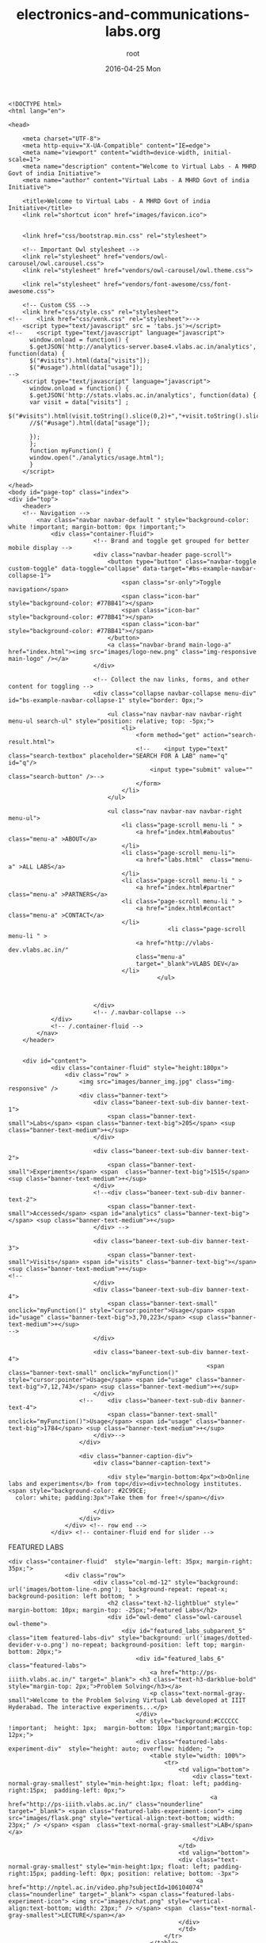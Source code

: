 #+TITLE:     electronics-and-communications-labs.org
#+AUTHOR:    root
#+EMAIL:     root@localhost.localdomain
#+DATE:      2016-04-25 Mon
#+DESCRIPTION:
#+KEYWORDS:
#+LANGUAGE:  en
#+OPTIONS:   H:3 num:t toc:t \n:nil @:t ::t |:t ^:t -:t f:t *:t <:t
#+OPTIONS:   TeX:t LaTeX:t skip:nil d:nil todo:t pri:nil tags:not-in-toc
#+INFOJS_OPT: view:nil toc:nil ltoc:t mouse:underline buttons:0 path:http://orgmode.org/org-info.js
#+EXPORT_SELECT_TAGS: export
#+EXPORT_EXCLUDE_TAGS: noexport
#+LINK_UP:   
#+LINK_HOME: 
#+XSLT:
#+PROPERTY: session *scratch*
#+PROPERTY: results output
#+PROPERTY: tangle electronics-and-communications-labs.html
#+PROPERTY: exports code
#+BEGIN_SRC : tangle electonics-andtangle electronics-and-communications-labs.html
<!DOCTYPE html>
<html lang="en">

<head>

    <meta charset="UTF-8">
    <meta http-equiv="X-UA-Compatible" content="IE=edge">
    <meta name="viewport" content="width=device-width, initial-scale=1">
    <meta name="description" content="Welcome to Virtual Labs - A MHRD Govt of india Initiative">
    <meta name="author" content="Virtual Labs - A MHRD Govt of india Initiative">

    <title>Welcome to Virtual Labs - A MHRD Govt of india Initiative</title>
    <link rel="shortcut icon" href="images/favicon.ico">


    <link href="css/bootstrap.min.css" rel="stylesheet">

	<!-- Important Owl stylesheet -->
	<link rel="stylesheet" href="vendors/owl-carousel/owl.carousel.css">
	<link rel="stylesheet" href="vendors/owl-carousel/owl.theme.css">

	<link rel="stylesheet" href="vendors/font-awesome/css/font-awesome.css">

    <!-- Custom CSS -->
    <link href="css/style.css" rel="stylesheet">
<!--    <link href="css/venk.css" rel="stylesheet">-->
	<script type="text/javascript" src = 'tabs.js'></script>
<!--    <script type="text/javascript" language="javascript">
      window.onload = function() {
      $.getJSON('http://analytics-server.base4.vlabs.ac.in/analytics', function(data) {
      $("#visits").html(data["visits"]);
      $("#usage").html(data["usage"]);
-->
	<script type="text/javascript" language="javascript">
      window.onload = function() {
      $.getJSON('http://stats.vlabs.ac.in/analytics', function(data) {
      var visit = data["visits"] ;
      $("#visits").html(visit.toString().slice(0,2)+","+visit.toString().slice(2,4)+","+visit.toString().slice(4,7));
      //$("#usage").html(data["usage"]);

      });
      };
      function myFunction() {
      window.open("./analytics/usage.html");
      }
    </script>

</head>
<body id="page-top" class="index">
<div id="top">
	<header>
	<!-- Navigation -->
	    <nav class="navbar navbar-default " style="background-color: white !important; margin-bottom: 0px !important;">
	        <div class="container-fluid">
			            <!-- Brand and toggle get grouped for better mobile display -->
			            <div class="navbar-header page-scroll">
			                <button type="button" class="navbar-toggle custom-toggle" data-toggle="collapse" data-target="#bs-example-navbar-collapse-1">
			                    <span class="sr-only">Toggle navigation</span>
			                    <span class="icon-bar" style="background-color: #77BB41"></span>
			                    <span class="icon-bar" style="background-color: #77BB41"></span>
			                    <span class="icon-bar" style="background-color: #77BB41"></span>
			                </button>
			                <a class="navbar-brand main-logo-a" href="index.html"><img src="images/logo-new.png" class="img-responsive main-logo" /></a>
			            </div>

			            <!-- Collect the nav links, forms, and other content for toggling -->
			            <div class="collapse navbar-collapse menu-div" id="bs-example-navbar-collapse-1" style="border: 0px;">

			                <ul class="nav navbar-nav navbar-right menu-ul search-ul" style="position: relative; top: -5px;">
			                	<li>
			                		<form method="get" action="search-result.html">
			                        <!--	<input type="text" class="search-textbox" placeholder="SEARCH FOR A LAB" name="q" id="q"/>
			                        	<input type="submit" value="" class="search-button" />-->
			                        </form>
			                	</li>
			                </ul>

			                <ul class="nav navbar-nav navbar-right menu-ul">
			                    <li class="page-scroll menu-li " >
			                        <a href="index.html#aboutus" class="menu-a" >ABOUT</a>
			                    </li>
			                    <li class="page-scroll menu-li">
			                        <a href="labs.html"  class="menu-a" >ALL LABS</a>
			                    </li>
			                    <li class="page-scroll menu-li " >
			                        <a href="index.html#partner" class="menu-a" >PARTNERS</a>
			                    <li class="page-scroll menu-li " >
			                        <a href="index.html#contact" class="menu-a" >CONTACT</a>
			                    </li>
                                             <li class="page-scroll menu-li " >
			                        <a href="http://vlabs-dev.vlabs.ac.in/"
			                        class="menu-a"
			                        target="_blank">VLABS DEV</a>
			                    </li>
                                          </ul>



			            </div>
			            <!-- /.navbar-collapse -->
	        </div>
	        <!-- /.container-fluid -->
	    </nav>
	</header>


	<div id="content">
			<div class="container-fluid" style="height:180px">
				<div class="row" >
					<img src="images/banner_img.jpg" class="img-responsive" />
					<div class="banner-text">
						<div class="baneer-text-sub-div banner-text-1">
							<span class="banner-text-small">Labs</span> <span class="banner-text-big">205</span> <sup class="banner-text-medium">+</sup>
						</div>

						<div class="baneer-text-sub-div banner-text-2">
							<span class="banner-text-small">Experiments</span> <span  class="banner-text-big">1515</span> <sup class="banner-text-medium">+</sup>
						</div>
						<!--<div class="baneer-text-sub-div banner-text-2">
							<span class="banner-text-small">Accessed</span> <span id="analytics" class="banner-text-big"></span> <sup class="banner-text-medium">+</sup>
						</div> -->

						<div class="baneer-text-sub-div banner-text-3">
							<span class="banner-text-small">Visits</span> <span id="visits" class="banner-text-big"></span> <sup class="banner-text-medium">+</sup>
<!--
						</div>
						<div class="baneer-text-sub-div banner-text-4">
							<span class="banner-text-small" onclick="myFunction()" style="cursor:pointer">Usage</span> <span id="usage" class="banner-text-big">3,70,223</span> <sup class="banner-text-medium">+</sup>
-->
						</div>

 						<div class="baneer-text-sub-div banner-text-4">
                                                        <span class="banner-text-small" onclick="myFunction()" style="cursor:pointer">Usage</span> <span id="usage" class="banner-text-big">7,12,743</span> <sup class="banner-text-medium">+</sup>
						</div>
					<!--	<div class="baneer-text-sub-div banner-text-4">
							<span class="banner-text-small" onclick="myFunction()">Usage</span> <span id="usage" class="banner-text-big">1784</span> <sup class="banner-text-medium">+</sup>
						</div>-->
					</div>

					<div class="banner-caption-div">
						<div class="banner-caption-text">

							<div style="margin-bottom:4px"><b>Online labs and experiments</b> from top</div><div>technology institutes. <span style="background-color: #2C99CE;
  color: white; padding:3px">Take them for free!</span></div>

						</div>
					</div>
				</div> <!-- row end -->
			</div> <!-- container-fluid end for slider -->
#+END_SRC
FEATURED LABS
#+BEGIN_SRC : tangle electonics-andtangle electronics-and-communications-labs.html
<div class="container-fluid"  style="margin-left: 35px; margin-right: 35px;">
				<div class="row">
						<div class="col-md-12" style="background: url('images/bottom-line-n.png');  background-repeat: repeat-x; background-position: left bottom; " >
							<h2 class="text-h2-lightblue" style=" margin-bottom: 10px; margin-top: -25px;">Featured Labs</h2>
							<div id="owl-demo" class="owl-carousel owl-theme">
							    <div id="featured_labs_subparent_5" class="item featured-labs-div" style="background: url('images/dotted-devider-v-o.png') no-repeat; background-position: left top; margin-bottom: 20px;">
									<div id="featured_labs_6" class="featured-labs">
										<a href="http://ps-iiith.vlabs.ac.in/" target="_blank"> <h3 class="text-h3-darkblue-bold" style="margin-top: 2px;">Problem Solving</h3></a>
										<p class="text-normal-gray-small">Welcome to the Problem Solving Virtual Lab developed at IIIT Hyderabad. The interactive experiments...</p>
									</div>
									<hr style="background:#CCCCCC !important;  height: 1px;  margin-bottom: 10px !important;margin-top: 12px;">
									<div class="featured-labs-experiment-div"  style="height: auto; overflow: hidden; ">
										<table style="width: 100%">
											<tr>
												<td valign="bottom">
													<div class="text-normal-gray-smallest" style="min-height:1px; float: left; padding-right:15px;  padding-left: 0px;">
														 <a href="http://ps-iiith.vlabs.ac.in/" class="nounderline" target="_blank"> <span class="featured-labs-experiment-icon"> <img src="images/flask.png" style="vertical-align:text-bottom; width: 23px;" /> </span> <span  class="text-normal-gray-smallest">LAB</span></a>
													</div>
												</td>
												<td valign="bottom">
												<div class="text-normal-gray-smallest" style="min-height:1px; float: left; padding-right:15px; padding-left: 0px; position: relative; bottom: -3px">
													 <a href="http://nptel.ac.in/video.php?subjectId=106104074" class="nounderline" target="_blank"> <span class="featured-labs-experiment-icon"> <img src="images/chat.png" style="vertical-align:text-bottom; width: 23px;" /> </span> <span  class="text-normal-gray-smallest">LECTURE</span></a>
												</div>
												</td>
											</tr>
										</table>
									</div>
								</div>
							    <div id="featured_labs_subparent_1" class="item featured-labs-div" style="background: url('images/dotted-devider-v-o.png') no-repeat; background-position: left top; margin-bottom: 20px;">
									<div id="featured_labs_5" class="featured-labs">
										<a href="http://bmsip-iitr.vlabs.ac.in" target="_blank"> <h3 class="text-h3-darkblue-bold" style="margin-top: 2px;">Bio-Medical Signal and Image Processing Lab</h3></a>
										<p class="text-normal-gray-small">Welcome to the Bio-Medical Signal and Image Processing Lab developed at IIT Roorkee...</p>
									</div>
									<hr style="background:#CCCCCC !important;  height: 1px;  margin-bottom: 10px !important;margin-top: 12px;">
									<div class="featured-labs-experiment-div"  style="height: auto; overflow: hidden; ">
										<table style="width: 100%">
											<tr>
												<td valign="bottom">
													<div class="text-normal-gray-smallest" style="min-height:1px; float: left; padding-right:15px;  padding-left: 0px;">
														 <a href="http://bmsip-iitr.vlabs.ac.in/" class="nounderline" target="_blank"> <span class="featured-labs-experiment-icon"> <img src="images/flask.png" style="vertical-align:text-bottom; width: 23px;" /> </span> <span  class="text-normal-gray-smallest">LAB</span></a>
													</div>
												</td>
												<td valign="bottom">
												<div class="text-normal-gray-smallest" style="min-height:1px; float: left; padding-right:15px; padding-left: 0px; position: relative; bottom: -3px">
													 <a href="http://nptel.ac.in/courses/117101001/" class="nounderline" target="_blank"> <span class="featured-labs-experiment-icon"> <img src="images/chat.png" style="vertical-align:text-bottom; width: 23px;" /> </span> <span  class="text-normal-gray-smallest">LECTURE</span></a>
												</div>
												</td>
											</tr>
										</table>
									</div>
								</div>
								<div id="featured_labs_subparent_2" class="item featured-labs-div" style="background: url('images/dotted-devider-v-o.png') no-repeat; background-position: left top; margin-bottom: 20px;">
									<div id="featured_labs_2" class="featured-labs">
										<a href="http://cse01-iiith.vlabs.ac.in/" target="_blank"> <h3 class="text-h3-darkblue-bold" style="margin-top: 2px;"> Data Structures</h3></a>
										<p class="text-normal-gray-small">Data structures lab has experiments about how several fundamental algorithms work, particularly those concerned with sorting and searching.</p>
									</div>
									<hr style="background:#CCCCCC !important;  height: 1px;  margin-bottom: 10px !important;margin-top: 12px;">
									<div class="featured-labs-experiment-div"  style="height: auto; overflow: hidden; ">
										<table style="width: 100%">
											<tr>
												<td valign="bottom">
													<div class="text-normal-gray-smallest" style="min-height:1px; float: left; padding-right:15px;  padding-left: 0px;">
														 <a href="http://cse01-iiith.vlabs.ac.in/" class="nounderline" target="_blank"> <span class="featured-labs-experiment-icon"> <img src="images/flask.png" style="vertical-align:text-bottom; width: 23px;" /> </span> <span  class="text-normal-gray-smallest">LAB</span></a>
													</div>
												</td>
												<td valign="bottom">
												<div class="text-normal-gray-smallest" style="min-height:1px; float: left; padding-right:15px; padding-left: 0px; position: relative; bottom: -3px">
													 <a href="http://nptel.ac.in/video.php?subjectId=106102064" class="nounderline" target="_blank"> <span class="featured-labs-experiment-icon"> <img src="images/chat.png" style="vertical-align:text-bottom; width: 23px;" /> </span> <span  class="text-normal-gray-smallest">LECTURE</span></a>
												</div>
												</td>
											</tr>
										</table>
									</div>
								</div>

								<div id="featured_labs_subparent_3" class="item featured-labs-div" style="background: url('images/dotted-devider-v-o.png') no-repeat; background-position: left top; margin-bottom: 20px;">
									<div id="featured_labs_3" class="featured-labs">
										<a href="http://ce-iitb.vlabs.ac.in" target="_blank"> <h3 class="text-h3-darkblue-bold" style="margin-top: 2px;"> Chemical Engineering</h3></a>
										<p class="text-normal-gray-small">A collection of undergraduate experiments in Chemical Engineering.</p>
									</div>
									<hr style="background:#CCCCCC !important;  height: 1px;  margin-bottom: 10px !important;margin-top: 12px;">
									<div class="featured-labs-experiment-div"  style="height: auto; overflow: hidden; ">
										<table style="width: 100%">
											<tr>
												<td valign="bottom">
													<div class="text-normal-gray-smallest" style="min-height:1px; float: left; padding-right:15px;  padding-left: 0px;">
														 <a href="http://ce-iitb.vlabs.ac.in" class="nounderline" target="_blank"> <span class="featured-labs-experiment-icon"> <img src="images/flask.png" style="vertical-align:text-bottom; width: 23px;" /> </span> <span  class="text-normal-gray-smallest">LAB</span></a>
													</div>
												</td>
												<td valign="bottom">
												<div class="text-normal-gray-smallest" style="min-height:1px; float: left; padding-right:15px; padding-left: 0px; position: relative; bottom: -3px">
													 <a href="http://nptel.ac.in/courses/103103029/" class="nounderline" target="_blank"> <span class="featured-labs-experiment-icon"> <img src="images/chat.png" style="vertical-align:text-bottom; width: 23px;" /> </span> <span  class="text-normal-gray-smallest">LECTURE</span></a>
												</div>
												</td>
											</tr>
										</table>
									</div>
								</div>

								<div id="featured_labs_subparent_4" class="item featured-labs-div" style="background: url('images/dotted-devider-v-o.png') no-repeat; background-position: left top; margin-bottom: 20px;">
									<div id="featured_labs_4" class="featured-labs">
										<a href="http://fab-coep.vlabs.ac.in" target="_blank"> <h3 class="text-h3-darkblue-bold" style="margin-top: 2px;">FAB laboratory</h3></a>
										<p class="text-normal-gray-small">Welcome to FAB LAB. Let us understand and implement anything and everything using 3D machining...</p>
									</div>
									<hr style="background:#CCCCCC !important;  height: 1px;  margin-bottom: 10px !important;margin-top: 12px;">
									<div class="featured-labs-experiment-div"  style="height: auto; overflow: hidden; ">
										<table style="width: 100%">
											<tr>
												<td valign="bottom">
													<div class="text-normal-gray-smallest" style="min-height:1px; float: left; padding-right:15px;  padding-left: 0px;">
														 <a href="http://fab-coep.vlabs.ac.in/" class="nounderline" target="_blank"> <span class="featured-labs-experiment-icon"> <img src="images/flask.png" style="vertical-align:text-bottom; width: 23px;" /> </span> <span  class="text-normal-gray-smallest">LAB</span></a>
													</div>
												</td>
												<td valign="bottom">
												<div class="text-normal-gray-smallest" style="min-height:1px; float: left; padding-right:15px; padding-left: 0px; position: relative; bottom: -3px">
													 <a href="http://nptel.ac.in/courses/112107145/" class="nounderline" target="_blank"> <span class="featured-labs-experiment-icon"> <img src="images/chat.png" style="vertical-align:text-bottom; width: 23px;" /> </span> <span  class="text-normal-gray-smallest">LECTURE</span></a>
												</div>
												</td>
											</tr>
										</table>
									</div>
								</div>

								

								
							</div>
						</div>
				</div>
			</div>
#+END_SRC
BOARD AREAS OF LABS
#+BEGIN_SRC : tangle electonics-andtangle electronics-and-communications-labs.html 
<div class="container-fluid"  style="margin-left: 35px; margin-right: 35px;">
				<h2 class="text-h2-lightblue" style=" margin-bottom: 20px; margin-top: 20px; ">Disciplines and Domains</h2>

					<div class="row">

						<div class="col-md-2-5 border-bottom-img" style="  background: url('images/dotted-devider-v-o.png') no-repeat; background-position: right top;">
							<a href="electronics-and-communications-labs.html" class="broad-labs-a">
								<div class="col-md-2-5-1-withbg">
									<div class="col-md-2-5-2">
										<div> <img src="images/engineering/icon_1.png" /></div>
										<h3 class="text-h3-darkblue-bold">Electronics & Communications</h3>
										<p class="text-normal-gray-small">04 Labs | 04 Lectures</p>
									</div>
								</div>
							</a>
						</div>

						<div class="col-md-2-5 border-bottom-img" style="  background: url('images/dotted-devider-v-o.png') no-repeat; background-position: right top;">
							<a href="computer-science-and-engineering-labs.html" class="broad-labs-a">
								<div class="col-md-2-5-1-withbg">
									<div class="col-md-2-5-2">
										<div> <img src="images/engineering/icon_2.png" /></div>
										<h3 class="text-h3-darkblue-bold">Computer Science & Engineering</h3>
										<p class="text-normal-gray-small">20 Labs | 18 Lectures</p>
									</div>
								</div>
							</a>
						</div>

						<div class="col-md-2-5 border-bottom-img" style="  background: url('images/dotted-devider-v-o.png') no-repeat; background-position: right top;">
							<a href="electrical-engineering-labs.html" class="broad-labs-a">
								<div class="col-md-2-5-1-withbg">
									<div class="col-md-2-5-2">
										<div> <img src="images/engineering/icon_3.png" /></div>
										<h3 class="text-h3-darkblue-bold">Electrical Engineering </h3>
										<p class="text-normal-gray-small">08 Labs | 08 Lectures</p>
									</div>
								</div>
							</a>
						</div>

						<div class="col-md-2-5 border-bottom-img" style="  background: url('images/dotted-devider-v-o.png') no-repeat; background-position: right top;">
							<a href="mechanical-engineering-labs.html" class="broad-labs-a">
								<div class="col-md-2-5-1-withbg">
									<div class="col-md-2-5-2">
										<div> <img src="images/engineering/icon_4.png" /></div>
							<h3 class="text-h3-darkblue-bold">Mechanical Engineering</h3>
						<p class="text-normal-gray-small">07 Labs | 05 Lectures</p>
									</div>
								</div>
							</a>
						</div>

						<div class="col-md-2-5 border-bottom-img" style="  background: url('images/dotted-devider-v-o.png') no-repeat; background-position: right top;">
							<a href="chemical-engineering-labs.html" class="broad-labs-a">
								<div class="col-md-2-5-1-withbg">
									<div class="col-md-2-5-2">
										<div> <img src="images/engineering/icon_5.png" /></div>
											<h3 class="text-h3-darkblue-bold">Chemical Engineering</h3>
											<p class="text-normal-gray-small">02 Labs | 02 Lectures</p>
									</div>
								</div>
							</a>
						</div>

					</div>
					<div class="row" style="background: url('images/bottom-line-n.png');  background-repeat: repeat-x; background-position: left bottom; ">


						<div class="col-md-2-5" style="  background: url('images/dotted-devider-v-o.png') no-repeat; background-position: right top;">
							<a href="biotechnology-and-biochemical-engineering-labs.html" class="broad-labs-a">
								<div class="col-md-2-5-1-l">
									<div class="col-md-2-5-2">
										<div> <img src="images/engineering/icon_6.png" /></div>
										<h3 class="text-h3-darkblue-bold">Biotechnology & Biochemical Engineering</h3>
										<p class="text-normal-gray-small">06 Labs | 01 Lectures</p>
									</div>
								</div>
							</a>
						</div>

						<div class="col-md-2-5" style="  background: url('images/dotted-devider-v-o.png') no-repeat; background-position: right top;">
							<a href="civil-engineering-labs.html " class="broad-labs-a">
								<div class="col-md-2-5-1-l">
									<div class="col-md-2-5-2">
										<div> <img src="images/engineering/icon_7.png" /></div>
										<h3 class="text-h3-darkblue-bold">Civil Engineering</h3>
										<p class="text-normal-gray-small">07 Labs | 07 Lectures</p>
									</div>
								</div>
							</a>
						</div>

						<div class="col-md-2-5" style="  background: url('images/dotted-devider-v-o.png') no-repeat; background-position: right top;">
							<a href="physical-sciences-labs.html" class="broad-labs-a">
								<div class="col-md-2-5-1-l">
									<div class="col-md-2-5-2">
										<div> <img src="images/engineering/icon_8.png" /></div>
										<h3 class="text-h3-darkblue-bold">Physical Sciences</h3>
										<p class="text-normal-gray-small">01 Labs | 0 Lectures</p>
									</div>
								</div>
							</a>
						</div>

						<div class="col-md-2-5" style="  background: url('images/dotted-devider-v-o.png') no-repeat; background-position: right top;">
							<a href="chemical-sciences-labs.html" class="broad-labs-a">
								<div class="col-md-2-5-1-l">
									<div class="col-md-2-5-2">
										<div> <img src="images/engineering/icon_9.png" /></div>
										<h3 class="text-h3-darkblue-bold">Chemical Sciences</h3>
										<p class="text-normal-gray-small">08 Labs | 04 Lectures</p>
									</div>
								</div>
							</a>
						</div>

						<div class="col-md-2-5 border-bottom-img broad-labs-empty-div" style="  background: url('images/dotted-devider-v-o.png') no-repeat; background-position: right top;">
								<div class="col-md-2-5-1-l">
									<div class="col-md-2-5-2">
									</div>
								</div>
						</div>


					</div>

			</div>
#+END_SRC
PARTNER INSTITUTIONS
#+BEGIN_SRC : tangle electonics-andtangle electronics-and-communications-labs.html 
<div class="container-fluid"  style="margin-left: 35px; margin-right: 35px;" id="partner">
				<div class="row">
					<div class="col-md-12">
						<h2 class="text-h2-lightblue" style="margin-bottom: 10px; margin-top: 20px;">Partner Institutes</h2>
							<div id="owl-partner-institutions" class="owl-carousel owl-theme">
								<div class="item" style="text-align: center;">
									<a href="iitdelhi-labs.html" class="nounderline"><img src="images/uni-logos/IIT_Delhi.png" />
									<div class="text-normal-gray-small">IIT Delhi</div> </a>
								</div>

								<div class="item" style="text-align: center;">
									<a href="iitbombay-labs.html"  class="nounderline"><img src="images/uni-logos/IIT_bombay.png" />
									<div class="text-normal-gray-small">IIT BOMBAY</div> </a>
								</div>

								<div class="item" style="text-align: center;">
									<a href="iitkanpur-labs.html"  class="nounderline"> <img src="images/uni-logos/IIT_kanpur.png" />
									<div class="text-normal-gray-small">IIT Kanpur</div> </a>
								</div>

								<div class="item" style="text-align: center;">
									<a href="iitkharagpur-labs.html"  class="nounderline"><img src="images/uni-logos/IIT_kharagpur.png" />
									<div class="text-normal-gray-small">IIT Kharagpur</div> </a>
								</div>

								<div class="item" style="text-align: center;">
									<a href="iitmadras-labs.html"  class="nounderline"><img src="images/uni-logos/IIT_madras.png" />
									<div class="text-normal-gray-small">IIT Madras</div> </a>
								</div>

								<div class="item" style="text-align: center;">
								<a href="iitroorkee-labs.html"  class="nounderline">	<img src="images/uni-logos/IIT_roorkee.png" />
									<div class="text-normal-gray-small">IIT Roorkee</div> </a>
								</div>

								<div class="item" style="text-align: center;">
									<a href="iitguwahati-labs.html"  class="nounderline"><img src="images/uni-logos/IIT_guwahati.png" />
									<div class="text-normal-gray-small">IIT Guwahati</div> </a>
								</div>

								<div class="item" style="text-align: center;">
									<a href="iiithyderabad-labs.html"  class="nounderline"><img src="images/uni-logos/iiit_Hyd.png" />
									<div class="text-normal-gray-small">IIIT Hyderabad</div> </a>
								</div>
								<div class="item" style="text-align: center;">
									<a href="amrita-labs.html" class="nounderline"><img src="images/uni-logos/amrutauniversity.png" />
									<div class="text-normal-gray-small">Amrita University</div> </a>
								</div>

								<div class="item" style="text-align: center;">
									<a href="dayalbagh-labs.html"  class="nounderline"><img src="images/uni-logos/dayalbagh.png" />
									<div class="text-normal-gray-small">Dayalbagh</div> </a>
								</div>

								<div class="item" style="text-align: center;">
									<a href="nit-labs.html"  class="nounderline"> <img src="images/uni-logos/NIIT_karnataka.png" />
									<div class="text-normal-gray-small">NIT Karnataka</div> </a>
								</div>

								<div class="item" style="text-align: center;">
									<a href="pune-labs.html"  class="nounderline"><img src="images/uni-logos/COEP.png" />
									<div class="text-normal-gray-small">COE Pune</div> </a>
								</div>



							</div>
					</div>
				</div>
			</div>

#+END_SRC
ABOUT US
PARTNER INSTITUTIONS
#+BEGIN_SRC  : tangle electonics-andtangle electronics-and-communications-labs.html 
<div class="container-fluid"  style="margin-left: 35px; margin-right: 35px;" id="aboutus">
				<div class="row">
					<div id="owl-aboutus" class="owl-carousel owl-theme">
								<div class="item">
									<h2 class="text-h2-lightblue" style="padding-left:15px; margin-bottom: 20px; margin-top: 30px;">About Us | <span style="color: #5c5c5c">Virtual Labs</span></h2>
									<div class="col-md-8 aboutus-col-8" style="padding-right: 50px;">
											<p class="text-normal-gray-small aboutUs responsive" style = "text-align: left; margin-left: 12px;">
												With 205<sup>+</sup> labs and about 1515<sup>+</sup> experiments across multiple disciplines, Virtual Labs is one of the largest educational initiatives in the world.
											</p>
											<p class="text-normal-gray-small responsive" align="justify" style = " text-align: left; margin-left: 12px;">
												These labs, developed by faculties from the top technical institutes of the country, address the issue of lack of good laboratory facilities, as well as trained teachers, by making remote and simulation-based experimentation possible through the Internet.
											</p>
									</div>
									<div class="col-md-4">
										<img src="images/about-us/img4.png" class="img-responsive">
									</div>
								</div>

								<div class="item">
									<h2 class="text-h2-lightblue" style="padding-left:15px; margin-bottom: 20px; margin-top: 30px;">About Us | <span style="color: #5c5c5c">Objectives</span></h2>
									<div class="col-md-8 aboutus-col-8" style="padding-right: 50px;">
											<ol>
												<li style = "margin-left: -8px;">
													<p class="text-normal-gray-small responsive" align="justify" style = "text-align: left;">
														To provide remote-access to Labs in various disciplines of Science and Engineering for students at the undergraduate level, post graduate level and research scholars.
													</p>
												</li>
												<li style = "margin-left: -8px;">
													<p class="text-normal-gray-small responsive" align="justify" style = "text-align: left;">
														To arouse curiosity in students and help them learn basic and advanced concepts through remote experimentation.
													</p>
												</li>
												<li style = "margin-left: -8px;">
													<p class="text-normal-gray-small responsive" align="justify" style = "text-align: left;">
														To provide a complete Learning Management System around the Virtual Labs to provide students access to web-resources, video-lectures, animated demonstrations and self-evaluation.
													</p>
												</li>
												<li style = "margin-left: -8px;">
													<p class="text-normal-gray-small responsive" align="justify" style = "text-align: left;">
														To provide remote access to costly equipment and resources, which are otherwise available to limited number of users due to constraints of time and physical locations.
													</p>
												</li>
											</ol>
									</div>
									<div class="col-md-4">
										<img src="images/about-us/img2.png" class="img-responsive">
									</div>
								</div>

								<div class="item">
									<h2 class="text-h2-lightblue" style="padding-left:15px; margin-bottom: 20px; margin-top: 30px;">About Us | <span style="color: #5c5c5c">Philosophy</span></h2>
									<div class="col-md-8 aboutus-col-8" style="padding-right: 50px;">
											<ol>
												<li style="margin-left: -8px;">
													<p class="text-normal-gray-small responsive" align="justify" style="text-align: left;">
														Often, physical distances and lack of sophisticated laboratory equipment make it difficult for students to perform experiments. Also, good teachers are always a scarce resource. While web-based and video-based courses address the issue of teaching, remote experimentation overcomes the problem of access to costly laboratory equipment.
													</p>
												</li>
												<li style="margin-left: -8px;">
													<p class="text-normal-gray-small responsive" align="justify" style="text-align: left;">
														Web-enabled remote experiments ensures that costly instruments and equipment are shared with fellow researchers to the extent possible.
													</p>
												</li>
												<li style="margin-left: -8px;">
													<p class="text-normal-gray-small responsive" align="justify" style="text-align: left;">
														Today most equipment has a computer interface for control and data storage. Internet-based experimentation permits use of resources such as knowledge, software, and data available on the web effectively.
													</p>
												</li>
											</ol>
									</div>
									<div class="col-md-4">
										<img src="images/about-us/img3.png" class="img-responsive">
									</div>
								</div>

								<div class="item">
									<h2 class="text-h2-lightblue" style="padding-left:15px; margin-bottom: 20px; margin-top: 30px;">About Us | <span style="color: #5c5c5c">Key Features</span></h2>
									<div class="col-md-8 aboutus-col-8" style="padding-right: 50px;">
											<p class="text-normal-gray-small responsive" align="justify" style="margin-left: 13px;">
												Virtual Labs offers various types of experiments for students to perform online.
											</p>
											<ol>
												<li style="margin-left: -8px;">
													<p class="text-normal-gray-small responsive" align="left" style="text-align: left;">
														Modeling or simulating the physical phenomenon by a set of equations to yield the result of a particular experiment.
													</p>
												</li>
												<li style="margin-left: -8px;">
													<p class="text-normal-gray-small responsive" align="left" style="text-align: left;">
														Remotely triggering an experiment in an actual lab and providing the student the result of the experiment through a computer interface. This would entail carrying out the actual lab experiment remotely.
													</p>
												</li>
												<li style="margin-left: -8px;">
													<p class="text-normal-gray-small responsive" align="left" style="text-align: left;">
														Accompanying audio and video streaming of an actual lab experiment and equipment.
													</p>
												</li>
											</ol>

									</div>
									<div class="col-md-4">
										<img src="images/about-us/img1.png" class="img-responsive">
									</div>
								</div>
					</div>

				</div>
			</div>
#+END_SRC
#+BEGIN_SRC  : tangle electonics-andtangle electronics-and-communications-labs.html
</div> <!-- content div -->

	<footer>
		<div class="container-fluid footer-div" style="background: #404040; margin-top: 40px;  padding: 20px;">
			<div class="col-md-4 border-right-green-dotted" >
				<h2 class="text-h2-lightblue-small" style="font-weight: bold;margin-top: 0px;">Updates</h2>
				<a href="http://community.virtual-labs.ac.in/w/index.php/Download" class="text-normal-gray-small nounderline" style="color: white" > Lab Integration Kit Releases</a>
				<a href="http://community.virtual-labs.ac.in/w/index.php/First_Integration_workshop"
				class="text-normal-gray-small nounderline"
				style="color: white" >First Integration Workshop at IIIT Hyderabad</a>
				<a href="http://community.virtual-labs.ac.in/w/index.php/Summer_Sprint_Integration_workshop" class="text-normal-gray-small nounderline" style="color: white" > Summer Integration Workshop at IIT Guwahati</a>
				<a href="http://community.virtual-labs.ac.in/w/index.php/QA/Integration_workshop"
				class="text-normal-gray-small nounderline"
				style="color: white" > QA Integration
				Workshop at IIIT Hyderabad</a>
				<a href="http://community.virtual-labs.ac.in/w/index.php/A_new_set_of_25_Virtual_Labs_on_Portable_Media" class="text-normal-gray-small nounderline" style="color: white" > A new set of 25 Virtual Labs on Portable Media</a>
			</div>

			<div class="col-md-2 border-right-green-dotted" >
<!-- 				<h2 class="text-h2-lightblue-small" style="font-weight: bold;margin-top: 0px;">Nodal Centers</h2>
				<div><a href="#" class="text-a-lightgreen" style="text-decoration: underline;" > REGISTRATION</a></div>
				<div><a href="#" class="text-a-lightgreen" style="text-decoration: underline;" > LOGIN</a></div> -->
				<!-- <div><a href="#" class="text-a-lightgreen" style="text-decoration: underline;" > Outreach Portal</a></div> -->
				<a href="http://community.virtual-labs.ac.in/w/index.php/Main_Page" class="text-a-lightgreen" style="text-decoration: underline;" >Community</a>
				<a href="http://www.sakshat.ac.in/" class="text-a-lightgreen" style="text-decoration: underline;" > Sakshat Portal</a>
				<!--<a href="http://118.102.191.38/feedback/Registration.html" class="text-a-lightgreen" style="text-decoration: underline;" > Nodal Center</a>-->
				<a href="http://outreach.vlabs.ac.in/" class="text-a-lightgreen" style="text-decoration: underline;" > Outreach Portal</a>
				<a href="./faq.html" class="text-a-lightgreen" style="text-decoration: underline;" > FAQ</a>
	                </div>

			<div class="col-md-3 border-right-green-dotted" id="contact" >
<!-- 				<div><a href="#" class="text-a-lightgreen" style="text-decoration: underline;" > FAQ</a></div>
				<div><a href="#" class="text-a-lightgreen" style="text-decoration: underline;" > FEEDBACK</a></div>
				<div><a href="#" class="text-a-lightgreen" style="text-decoration: underline;" > SAKSHAT PORTAL</a></div> -->
				<h2 class="text-h2-lightblue-small" style="font-weight: bold;margin-top: 0px;"> Contact us</h2>
				<a href="http://feedback.vlabs.ac.in/" class="text-a-lightgreen" style="text-decoration: underline;" > Feedback</a>
				<a class="text-a-lightgreen" style="text-decoration: underline;" href="mailto:support@vlabs.ac.in">support@vlabs.ac.in</a>
			</div>

			<div class="col-md-2 border-right-green-dotted" >
				<h2 class="text-h2-lightblue-small" style="font-weight: bold;margin-top: 0px;"> Follow us</h2>
				<a href="https://www.facebook.com/pages/Virtual-Labs-IIT-Delhi/301510159983871" class="text-a-lightgreen nounderline"   target="_blank"> <img src="images/social/fb.png"  style="border-radius: 50%;"/> </a>
				<a href="https://twitter.com/TheVirtualLabs" class="text-a-lightgreen nounderline"   target="_blank"> <img src="images/social/twitter.png"  style="border-radius: 50%;"/></a>
				<a href="http://linkedin.com" class="text-a-lightgreen nounderline"  target="_blank" > <img src="images/social/linkedin.png" style="border-radius: 50%;" /></a>
				<a href="https://www.youtube.com/watch?v=mVBYNXLaDdg"
				class="text-a-lightgreen nounderline"
				target="_blank" >
				<img src="images/social/youtube.png"
				style="border-radius: 50%; width: 38px;
				height: 38px" /></a>

			</div>

 		</div>
	</footer>

</div> <!-- top div -->

</body>


	<!-- jQuery -->
    <script src="js/jquery.js"></script>

    <!-- Bootstrap Core JavaScript -->
    <script src="js/bootstrap.min.js"></script>

	<!-- Custom Theme JavaScript -->
    <script src="js/custom.js"></script>

    <!-- Include js plugin -->
	<script src="vendors/owl-carousel/owl.carousel.js"></script>

	<script type="text/javascript">
	$(document).ready(function() {

		  var owl = $("#owl-demo");
		  owl.owlCarousel({
		      navigation: true,
		      navigationText: [
		                       "<img src='images/left-arrow.png'>",
		                       "<img src='images/right-arrow.png'>"
		                       ],
		                       itemsCustom : [
												[0, 1],
												[570, 2],
												[790, 3],
												[1020, 4],
												[1238, 5]
		                                      ]

		      /* autoPlay : 3000,
		      stopOnHover : true */
		  });

		  //owl for partner institutions
		  var owl = $("#owl-partner-institutions");
		  owl.owlCarousel({
		      navigation: true,
		      navigationText: [
		                       "<img src='images/left-arrow.png'>",
		                       "<img src='images/right-arrow.png'>"
		                       ],
		      autoPlay : 3000,
		      stopOnHover : true,
		      itemsCustom : [
                             [0, 3],
                             [580, 4],
                             [680, 5],
                             [790, 6],
                             [970,7],
                             [1000, 8],
                             [1200, 8],
                             [1400, 8],
                             [1600, 8]
                           ]
		  });



	 //owl for aboutus
	  var owl = $("#owl-aboutus");
	  owl.owlCarousel({
	      navigation: true,
	      singleItem:true
	  });



	});

	</script>





</html>
#+END_SRC
